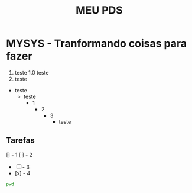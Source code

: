 #+title: MEU PDS
#+startup: hidden
#+startup: indent

* MYSYS - Tranformando coisas para fazer
1. teste
   1.0 teste
2. teste

- teste
  - teste
    - 1
      - 2
         - 3
           - teste

** Tarefas
[] - 1
[ ] - 2
- [ ] - 3
- [x] - 4

#+begin_src sh :results silent
pwd
#+end_src

#+begin_src plantuml :file sequence.png :exports results
@startuml sequence-diagram.png
  bruno -> teste :sera
@enduml
#+end_src

#+RESULTS:
[[file:sequence.png]]

